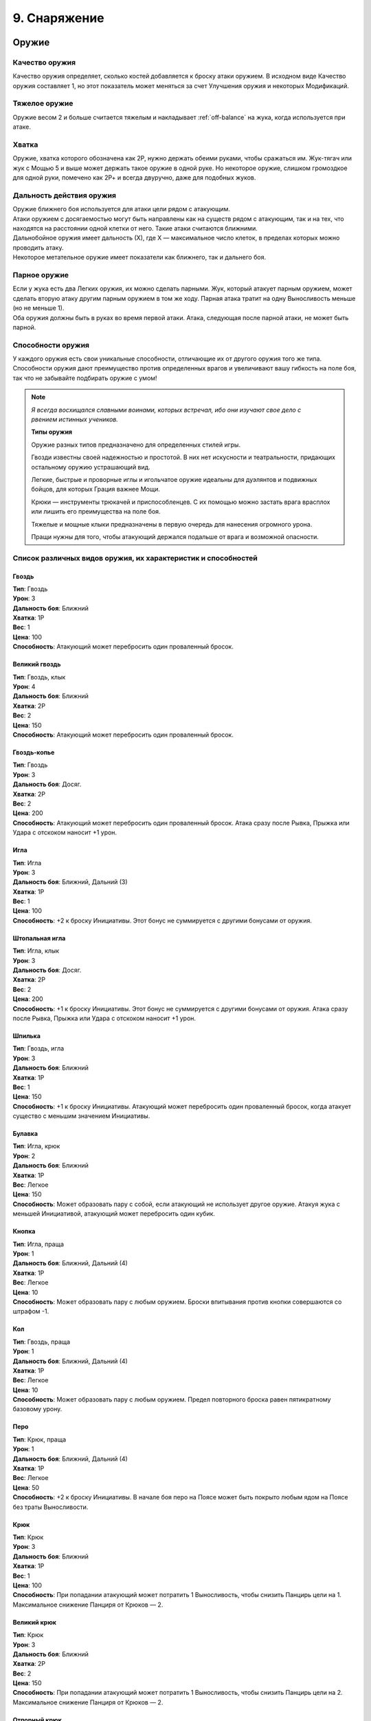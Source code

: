 .. _ch9-equipment:
9. Снаряжение
========================

Оружие
--------

Качество оружия
"""""""""""""""""
Качество оружия определяет, сколько костей добавляется к броску атаки оружием. В исходном виде Качество оружия составляет 1, но этот показатель может меняться за счет Улучшения оружия и некоторых Модификаций.

Тяжелое оружие
"""""""""""""""""
Оружие весом 2 и больше считается тяжелым и накладывает :ref:`off-balance` на жука, когда используется при атаке.

Хватка
"""""""""""""""""
Оружие, хватка которого обозначена как 2Р, нужно держать обеими руками, чтобы сражаться им. Жук-тягач или жук с Мощью 5 и выше может держать такое оружие в одной руке. Но некоторое оружие, слишком громоздкое для одной руки, помечено как 2Р+ и всегда двуручно, даже для подобных жуков.

Дальность действия оружия
""""""""""""""""""""""""""
| Оружие ближнего боя используется для атаки цели рядом с атакующим.
| Атаки оружием с досягаемостью могут быть направлены как на существ рядом с атакующим, так и на тех, что находятся на расстоянии одной клетки от него. Такие атаки считаются ближними.
| Дальнобойное оружия имеет дальность (Х), где Х — максимальное число клеток, в пределах которых можно проводить атаку.
| Некоторое метательное оружие имеет показатели как ближнего, так и дальнего боя.

Парное оружие
""""""""""""""""""""""""""
| Если у жука есть два Легких оружия, их можно сделать парными. Жук, который атакует парным оружием, может сделать вторую атаку другим парным оружием в том же ходу. Парная атака тратит на одну Выносливость меньше (но не меньше 1).
| Оба оружия должны быть в руках во время первой атаки. Атака, следующая после парной атаки, не может быть парной.

Способности оружия
""""""""""""""""""""""""""
У каждого оружия есть свои уникальные способности, отличающие их от другого оружия того же типа. Способности оружия дают преимущество против определенных врагов и увеличивают вашу гибкость на поле боя, так что не забывайте подбирать оружие с умом!

.. note::
   
   .. figure:: images/Limn.png
      :width: 150 px
      :alt: Лимн
      :align: right
   
   *Я всегда восхищался славными воинами, которых встречал, ибо они изучают свое дело с рвением истинных учеников.*
   
   **Типы оружия**
   
   Оружие разных типов предназначено для определенных стилей игры.
   
   Гвозди известны своей надежностью и простотой. В них нет искусности и театральности, придающих остальному оружию устрашающий вид.
   
   Легкие, быстрые и проворные иглы и игольчатое оружие идеальны для дуэлянтов и подвижных бойцов, для которых Грация важнее Мощи.
   
   Крюки — инструменты трюкачей и приспособленцев. С их помощью можно застать врага врасплох или лишить его преимущества на поле боя.
   
   Тяжелые и мощные клыки предназначены в первую очередь для нанесения огромного урона.
   
   Пращи нужны для того, чтобы атакующий держался подальше от врага и возможной опасности.

Список различных видов оружия, их характеристик и способностей
""""""""""""""""""""""""""""""""""""""""""""""""""""""""""""""""""""""""""""""

Гвоздь
^^^^^^^^^^^^^^^
| **Тип**: Гвоздь
| **Урон**: 3
| **Дальность боя**: Ближний
| **Хватка**: 1Р
| **Вес**: 1
| **Цена**: 100
| **Способность**: Атакующий может перебросить один проваленный бросок.

Великий гвоздь
^^^^^^^^^^^^^^^
| **Тип**: Гвоздь, клык
| **Урон**: 4
| **Дальность боя**: Ближний
| **Хватка**: 2Р
| **Вес**: 2
| **Цена**: 150
| **Способность**: Атакующий может перебросить один проваленный бросок.

Гвоздь-копье
^^^^^^^^^^^^^^^
| **Тип**: Гвоздь
| **Урон**: 3
| **Дальность боя**: Досяг.
| **Хватка**: 2Р
| **Вес**: 2
| **Цена**: 200
| **Способность**: Атакующий может перебросить один проваленный бросок. Атака сразу после Рывка, Прыжка или Удара с отскоком наносит +1 урон.

Игла
^^^^^^^^^^^^^^^
| **Тип**: Игла
| **Урон**: 3
| **Дальность боя**: Ближний, Дальний (3)
| **Хватка**: 1Р
| **Вес**: 1
| **Цена**: 100
| **Способность**: +2 к броску Инициативы. Этот бонус не суммируется с другими бонусами от оружия.

Штопальная игла
^^^^^^^^^^^^^^^
| **Тип**: Игла, клык
| **Урон**: 3
| **Дальность боя**: Досяг.
| **Хватка**: 2Р
| **Вес**: 2
| **Цена**: 200
| **Способность**: +1 к броску Инициативы. Этот бонус не суммируется с другими бонусами от оружия. Атака сразу после Рывка, Прыжка или Удара с отскоком наносит +1 урон.

Шпилька
^^^^^^^^^^^^^^^
| **Тип**: Гвоздь, игла
| **Урон**: 3
| **Дальность боя**: Ближний
| **Хватка**: 1Р
| **Вес**: 1
| **Цена**: 150
| **Способность**: +1 к броску Инициативы. Атакующий может перебросить один проваленный бросок, когда атакует существо с меньшим значением Инициативы.

Булавка
^^^^^^^^^^^^^^^
| **Тип**: Игла, крюк
| **Урон**: 2
| **Дальность боя**: Ближний
| **Хватка**: 1Р
| **Вес**: Легкое
| **Цена**: 150
| **Способность**: Может образовать пару с собой, если атакующий не использует другое оружие. Атакуя жука с меньшей Инициативой, атакующий может перебросить один кубик.

Кнопка
^^^^^^^^^^^^^^^
| **Тип**: Игла, праща
| **Урон**: 1
| **Дальность боя**: Ближний, Дальний (4)
| **Хватка**: 1Р
| **Вес**: Легкое
| **Цена**: 10
| **Способность**: Может образовать пару с любым оружием. Броски впитывания против кнопки совершаются со штрафом -1.

Кол
^^^^^^^^^^^^^^^
| **Тип**: Гвоздь, праща
| **Урон**: 1
| **Дальность боя**: Ближний, Дальний (4)
| **Хватка**: 1Р
| **Вес**: Легкое
| **Цена**: 10
| **Способность**: Может образовать пару с любым оружием. Предел повторного броска равен пятикратному базовому урону.

Перо
^^^^^^^^^^^^^^^
| **Тип**: Крюк, праща
| **Урон**: 1
| **Дальность боя**: Ближний, Дальний (4)
| **Хватка**: 1Р
| **Вес**: Легкое
| **Цена**: 50
| **Способность**: +2 к броску Инициативы. В начале боя перо на Поясе может быть покрыто любым ядом на Поясе без траты Выносливости.

Крюк
^^^^^^^^^^^^^^^
| **Тип**: Крюк
| **Урон**: 3
| **Дальность боя**: Ближний
| **Хватка**: 1Р
| **Вес**: 1
| **Цена**: 100
| **Способность**: При попадании атакующий может потратить 1 Выносливость, чтобы снизить Панцирь цели на 1. Максимальное снижение Панциря от Крюков — 2. 

Великий крюк
^^^^^^^^^^^^^^^
| **Тип**: Крюк
| **Урон**: 3
| **Дальность боя**: Ближний
| **Хватка**: 2Р
| **Вес**: 2
| **Цена**: 150
| **Способность**: При попадании атакующий может потратить 1 Выносливость, чтобы снизить Панцирь цели на 2. Максимальное снижение Панциря от Крюков — 2. 

Отпорный крюк
^^^^^^^^^^^^^^^
| **Тип**: Крюк
| **Урон**: 3
| **Дальность боя**: Досяг.
| **Хватка**: 2Р+
| **Вес**: 1
| **Цена**: 150
| **Способность**: При попадании атакующий может потратить 1 Выносливость, чтобы снизить Панцирь цели на 1. Максимальное снижение Панциря от Крюков — 2. 

Вилка
^^^^^^^^^^^^^^^
| **Тип**: Игла, крюк
| **Урон**: 2
| **Дальность боя**: Досяг.
| **Хватка**: 1Р
| **Вес**: 1
| **Цена**: 150
| **Способность**: Держа вилку хотя бы двумя руками, атакующий получает бонус +2 базового урона вилкой. Подготовленные атаки не тратят Выносливость и накладывают штраф -1 Маневренность на удар.

Хлыст
^^^^^^^^^^^^^^^
| **Тип**: Игла, крюк
| **Урон**: 2
| **Дальность боя**: Досяг.
| **Хватка**: 1Р
| **Вес**: Легкое
| **Цена**: 50
| **Способность**: Попытка уклонения от удара, когда атакующий рядом, совершается со штрафом -1. Попытка парирования удара, когда атакующий не рядом, совершается со штрафом -1.

Бумеранг
^^^^^^^^^^^^^^^
| **Тип**: Крюк, праща
| **Урон**: 2
| **Дальность боя**: Ближний, Дальний (4)
| **Хватка**: 1Р
| **Вес**: Легкое
| **Цена**: 50
| **Способность**: При совершении метательной атаки бросьте к6. Если выпавшее значение меньше или равно Грации атакующего, оружие возвращается к нему. Бумеранг летит по дуге, игнорируя укрытие и щиты.

Винт
^^^^^^^^^^^^^^^
| **Тип**: Гвоздь, крюк
| **Урон**: 3
| **Дальность боя**: Ближний
| **Хватка**: 1Р
| **Вес**: 1
| **Цена**: 250
| **Способность**: При нанесении урона атакующий может потратить 1 Выносливость, чтобы провернуть оружие в ране, что создаст два пункта кровотечения отложенного урона.

Клык
^^^^^^^^^^^^^^^
| **Тип**: Клык
| **Урон**: 4
| **Дальность боя**: Ближний
| **Хватка**: 2Р
| **Вес**: 2
| **Цена**: 100
| **Способность**: Ошеломляет и дезориентирует противников, из-за чего во время следующего броска атаки или защиты они бросают на 1 кость меньше.

Длинный клык
^^^^^^^^^^^^^^^
| **Тип**: Клык
| **Урон**: 4
| **Дальность боя**: Досяг.
| **Хватка**: 2Р+
| **Вес**: 2
| **Цена**: 150
| **Способность**: Ошеломляет и дезориентирует противников, из-за чего во время следующего броска атаки или защиты они бросают на 1 кость меньше.

Ультраклык
^^^^^^^^^^^^^^^
| **Тип**: Клык
| **Урон**: 4
| **Дальность боя**: Ближний
| **Хватка**: 2Р+
| **Вес**: 3
| **Цена**: 200
| **Способность**: Вызывает 1 дополнительный :ref:`off-balance` у атакующего при использовании. Также вызывает 1 Дисбаланс у цели, если она не смогла увернуться. Цель и существа рядом теряют 2 Скорости в следующем ходу. 

Болт
^^^^^^^^^^^^^^^
| **Тип**: Клык
| **Урон**: 3
| **Дальность боя**: Ближний
| **Хватка**: 1Р
| **Вес**: 1
| **Цена**: 100
| **Способность**: Игнорирует Понижение Урона, равное 2, и Впитывание от брони.

Метательный болт
^^^^^^^^^^^^^^^
| **Тип**: Клык, праща
| **Урон**: 2
| **Дальность боя**: Ближний, Дальний (3)
| **Хватка**: 1Р
| **Вес**: Легкое
| **Цена**: 20
| **Способность**: Игнорирует Понижение Урона, равное 1, и Впитывание от брони.

Колокольчик
^^^^^^^^^^^^^^^
| **Тип**: Клык, крюк
| **Урон**: 3
| **Дальность боя**: Ближний
| **Хватка**: 1Р
| **Вес**: 1
| **Цена**: 150
| **Способность**: Атака может считаться как ближней, так и дальнобойной.

Великий колокол
^^^^^^^^^^^^^^^^^
| **Тип**: Клык, крюк
| **Урон**: 4
| **Дальность боя**: Ближний
| **Хватка**: 2Р
| **Вес**: 2
| **Цена**: 200
| **Способность**: Атака может считаться как ближней, так и дальнобойной.

Праща
^^^^^^^^^^^^^^^
| **Тип**: Праща
| **Урон**: 2
| **Дальность боя**: Дальний (5)
| **Хватка**: 1Р
| **Вес**: Легкое
| **Цена**: 20
| **Способность**: Попытка атаковать, когда рядом находится противник, провоцирует атаку от него. Это оружие может быть привязано к верхушке шеста.

Рогатка
^^^^^^^^^^^^^^^
| **Тип**: Праща
| **Урон**: 2
| **Дальность боя**: Дальний (7)
| **Хватка**: 2Р+
| **Вес**: 1
| **Цена**: 100
| **Способность**: Попытка атаковать, когда рядом находится противник, провоцирует атаку от него.

Пращепульта
^^^^^^^^^^^^^^^
| **Тип**: Клык, праща
| **Урон**: 4
| **Дальность боя**: Дальний (5)
| **Хватка**: 2Р+
| **Вес**: 2
| **Цена**: 300
| **Способность**: Попытка атаковать, когда рядом находится противник, провоцирует атаку от него. Это оружие может атаковать из укрытия, стреляя по дуге.

Полуножницы
^^^^^^^^^^^^^^^
| **Тип**: Гвоздь, крюк
| **Урон**: 2
| **Дальность боя**: Ближний
| **Хватка**: 1Р
| **Вес**: 1
| **Цена**: 70
| **Способность**: Полуножницы это половинка ножниц. Атакующий может соединить или разъединить две половины ножниц бесплатно один раз за ход, последующие изменения стоят 1 Выносливость. Образуют пару с другими полуножницами или с их соединенной версией.

Ножницы
^^^^^^^^^^^^^^^
| **Тип**: Игла, клык
| **Урон**: 4
| **Дальность боя**: Ближний
| **Хватка**: 2Р
| **Вес**: 2
| **Цена**: -
| **Способность**: Соединенная форма полуножниц. Качество равно сумме Качества его частей. Ножницы нельзя модифицировать, вместо этого они получают модификации их частей. Модификации, одинаковые для обоих полуножниц, не суммируются. 

Посох
^^^^^^^^^^^^^^^
| **Тип**: Игла, клык
| **Урон**: 1
| **Дальность боя**: Ближний
| **Хватка**: 2Р
| **Вес**: 1
| **Цена**: 20
| **Способность**: Может создать пару с самим собой, если держать его обеими руками. Создает 1 :ref:`off-balance` за удар для одной цели один раз за ход.

Парящий прутик
^^^^^^^^^^^^^^^
| **Тип**: Игла, клык
| **Урон**: 2
| **Дальность боя**: Дальний
| **Хватка**: 2Р
| **Вес**: 1
| **Цена**: 50
| **Способность**: Может создать пару с самим собой, если держать его обеими руками. Дает атакующему +2 к вертикальному Прыжку и +1 к дистанции Удара с отскоком.

Перчатка с когтями
^^^^^^^^^^^^^^^
| **Тип**: Природное
| **Урон**: 1
| **Дальность боя**: Ближний
| **Хватка**: 0Р
| **Вес**: Легкое
| **Цена**: 20
| **Способность**: Качество перчаток с когтями может использоваться вместо Качества безоружной атаки во время захвата. Рукой в перчатке можно держать объекты.

Жуколовка
^^^^^^^^^^^^^^^
| **Тип**: Крюк
| **Урон**: 0
| **Дальность боя**: Досяг.
| **Хватка**: 2Р+
| **Вес**: 1
| **Цена**: 100
| **Способность**: Сетка на длинной палке, которой можно хватать жуков. Атака жуколовкой считается захватом. При использовании в пределах досягаемости Мощь атакующего снижается на 2.

.. _net:
Сеть
^^^^^^^^^^^^^^^
| **Тип**: Праща
| **Урон**: 0
| **Дальность боя**: Дальний (3)
| **Хватка**: 1Р
| **Вес**: Легкое
| **Цена**: 20
| **Способность**: Атака сетью считается захватом. Чтобы выбраться из сети, нужно выбросить количество успехов, равное ее Качеству.

.. Шаблон Оружия (это комментарий, на readthedocs он не будет виден)
   НАЗВАНИЕ
   ^^^^^^^^^^^^^^^
   | **Тип**: 
   | **Урон**: 
   | **Дальность боя**: 
   | **Хватка**: Р
   | **Вес**: 
   | **Цена**: 
   | **Способность**: 

Импровизированное оружие
""""""""""""""""""""""""""
Урон, вес и способности импровизированного оружия основываются на характеристиках похожего оружия.

Любое импровизированное оружие, вне зависимости от прототипа, имеет дальность атаки 3. Такое оружие нельзя модифицировать, его Качество составляет 0, а броски атаки совершаются со штрафом -1.

Инструменты как оружие
""""""""""""""""""""""""""
Инструменты — это вещи куда более удобные и знакомые жуку, нежели камень или палка, подобранные с земли для сиюминутной защиты.

В отличие от импровизированного оружия, у инструментов нет дальности метания, но в остальном они основываются на характеристиках схожего оружия. У них есть Качество, но их нельзя модифицировать, а также они накладывают штраф -1 на броски атаки.

Если жук владеет инструментом, он может добавить свой Ранг или Умение при повторном броске атаки.

Не все инструменты хороши в роли оружия. Например, книга, которую жук хранит как инструмент для Знания (История), не слишком поможет в драке.

Безоружная атака
""""""""""""""""""""""""""
Когда дело доходит до драки, бывает, что полагаться приходится только на лапки.

Безоружная атака всегда считается атакой природным оружием, имеет Качество 1 и легкий вес. Она наносит 1 урон. Качество безоружной атаки учитывается при попытке захвата.

Любой жук может совершить безоружную атаку. Даже тот, у кого нет лапок, может провернуть удар головой!

Модификация оружия
""""""""""""""""""""""""""
Модификации оружия позволяют повышать характеристики оружия альтернативными Улучшению способами. Так, можно сделать оружие тяжелее или легче, добавить ему дополнительный тип для совместимости с Оружейным искусством или даже превратить его в другое оружие посреди битвы.

Помните, что у оружия, за некоторыми исключениями, может быть только одна Модификация. Однако они, как и оружие, очень разнообразны, так что выбирайте с умом!

Если вес немодифицированного оружия — легкий, вы также получаете 50% скидку на применение любого модификации (кроме Изношенного).

Список различных модификаций оружия
^^^^^^^^^^^^^^^^^^^^^^^^^^^^^^^^^^

.. Шаблон Модификации (это комментарий, на readthedocs он не будет виден)
   НАЗВАНИЕ
   #############
   | **Цена**: 
   | **Эффект**: 

Изношенное
#############
| **Цена**: Половина стоимости оружия
| **Эффект**: Штраф -1 к Качеству. Может быть улучшено до стандартного Качества за половину стоимости оружия, тогда эта модификация снимается.

.. _mod_w_threaded:
Нитяное
#############
| **Цена**: 25
| **Эффект**: Эта модификация позволяет прикреплять к оружию нить или леску. Атакующий может притянуть оружие к себе за 1 Скорость. Нить и леска покупаются отдельно. Может комбинироваться с другими модификациями.

Удлиненное
#############
| **Цена**: 50 + 1/2 нач. цены
| **Эффект**: Оружие получает свойство "досягаемость", +1Р, вес +1. Не может применяться на оружие с досягаемостью.

Тяжелое
#############
| **Цена**: 50 + 1/2 нач. цены
| **Эффект**: Штраф -1 к броску атаки, бонус +1 к урону. Вес увеличивается на 1.

Облегченное
#############
| **Цена**: 50 + 1/2 нач. цены
| **Эффект**: Штраф -1 к урону, бонус +1 к броску атаки. Вес уменьшается на 1.

Изящное
#############
| **Цена**: 100 + 1/2 нач. цены
| **Эффект**: Оружие может выбросить на один успех больше при броске урона.

Обманка
#############
| **Цена**: 50 + 1/2 нач. цены
| **Эффект**: Выберите другое оружие. Ваше оружие может превращаться в него: один раз бесплатно и далее по цене Скорости, равной его весу, в течение раунда. Вес оружия всегда такой же, как у более тяжелой формы, а начальной ценой при расчете стоимости считается цена более дорогого оружия. 

Универсальное
#############
| **Цена**: 50 + 1/2 нач. цены
| **Эффект**: Добавьте один тип оружия этому оружию для совместимости Боевых искусств (кроме Природного).

Пипетка
#############
| **Цена**: 50 + 1/2 нач. цены
| **Эффект**: Оружие можно снарядить одной склянкой, которую можно использовать при попадании по цели (склянка при этом расходуется). Атакующий так же может использовать эту склянку на себе, как если бы она была на Поясе.

Чародейское
#############
| **Цена**: 100 + 1/2 нач. цены
| **Эффект**: Оружием можно наложить заклинание на первую цель атаки. Душа, потраченная на заклинание, добавляется к броску атаки. Для расчета дальности используются показатели оружия.

Лезвие
#############
| **Цена**: 50 + 1/2 нач. цены
| **Эффект**: Оружие с этой модификацией накладывает штраф -1 к Впитыванию при попытке впитать урон от него.

Сбалансированное
###################
| **Цена**: 50 + 1/2 нач. цены
| **Эффект**: Если дальность оружия с этой модификацией составляет 3 и выше, она повышается на 1. Оружие получает тип Праща, если не имело его до этого.

Выкованное в Грезах
#####################
| **Цена**: 100 + 1/2 нач. цены
| **Эффект**: Оружие может причинять обычный урон полуматериальным целям и духам. Праща, рогатка и пращепульта получают 3 Снаряда Грез. Их можно собрать после битвы или воссоздать по цене 1 Эссенция за каждый.

Убийца зверей
###############
| **Цена**: 100 + 1/2 нач. цены
| **Эффект**: Оружие получает +2 к урону Зверям. Вес оружия увеличивается на 1.

Жестокое
#############
| **Цена**: 50 + 1/2 нач. цены
| **Эффект**: Оружие снабжено зубцами или колючками и ловит жертву, если она сопротивляется. Если цель использует дополнительную Выносливость чтобы защититься, атака получает бонус +1 к урону. Противник, захваченный этим оружием, получает 2 впитываемого урона каждый раз, когда пытается выйти из него.

Мясницкое
#############
| **Цена**: 50 + 1/2 нач. цены
| **Эффект**: Оружие становится предназначенным для разделки незащищенной плоти. Оно получает бонус +1 к базовому урону, но не очень эффективно против брони. Броски Впитывания против этого оружия с результатом 4+ считаются успехом.

Улучшение оружия
^^^^^^^^^^^^^^^^^^^^^^^^^^^^^^^^^^
Улучшение оружия повышает его Качество. Для улучшения есть определенные требования: обычно это предыдущая его степень. Так, после улучшения предыдущая степень заменяется последующей. 

Улучшение это не то же самое, что и модификация, поэтому они могут применяться на одном и том же оружии.

Улучшить оружие не так-то просто. Для этого нужен мастер-оружейник, которому придется отсыпать немало Гео и Бледной руды — редкого и ценного минерала.

Степени улучшения оружия
##########################

+---------------+----------+---------------+--------------------------------+
|   Улучшение   | Качество |  Требования   |             Цена               |
+===============+==========+===============+================================+
|   Заточенное  |    +1    | Не Изношенное | 100 + нач.цена, 1 Бледная руда |
+---------------+----------+---------------+--------------------------------+
| Изборожденное |    +2    |  Заточенное   | 200 + нач.цена, 2 Бледных руды |
+---------------+----------+---------------+--------------------------------+
|     Витое     |    +3    | Изборожденное | 400 + нач.цена, 3 Бледных руды |
+---------------+----------+---------------+--------------------------------+
|     Чистое    |    +4    |     Витое     | 800 + нач.цена, 4 Бледных руды |
+---------------+----------+---------------+--------------------------------+

.. note::
   
   .. figure:: images/Limn.png
      :width: 150 px
      :alt: Лимн
      :align: right
   
   *Жуки используют в торговле разные вещи. Осколки ракушек, смола, бусинки — словом, все, что может поместиться в подходящий мешочек.*
   
   **Валюта в Королевствах Жуков**
   
   Из соображений узнаваемости все цены в книге указаны в Гео, но это не значит, что в этом мире нет других валют! Не стесняйтесь заменять их чем-то более подходящим для королевств, в которых происходит действие вашей игры.

Щиты
--------

Модификация щитов
"""""""""""""""""""""
Щиты можно модифицировать точно так же, как и оружие. У них есть свои Модификации, но применить можно только одну.

Удары щитом
"""""""""""""""""""""
Щит может быть использован для атаки существа. В этом случае удар щитом это парная атака с Качеством 0 и базовым уроном 2. Если у щита нет модификации Сбалансированный, броски успеха на урон не совершаются.

Хватка щитов
"""""""""""""""""""""
Любой щит всегда держится в одной руке.

Улучшение щитов
"""""""""""""""""""""
Щиты могут быть улучшены так же, как и оружие. Однако, в отличие от последнего, степеней улучшения у щитов меньше.

Степени улучшения щитов
"""""""""""""""""""""""""
+---------------+----------+---------------+-------------------------------+
|   Улучшение   | Качество |  Требования   |             Цена              |
+===============+==========+===============+===============================+
|   Закаленный  |    +1    | Не Изношенный |  2x нач.цена, 1 Бледная руда  |
+---------------+----------+---------------+-------------------------------+
|  Адамантовый  |    +2    |  Закаленный   |  4x нач.цена, 2 Бледных руды  |
+---------------+----------+---------------+-------------------------------+

Щиты
"""""""""""""""""""""""""

Щит-кнопка
^^^^^^^^^
| **Качество**: 1
| **Вес**: Легкий
| **Цена**: 50
| **Свойство**: Если у владельца этого щита Грация равна или выше Мощи, он может добавлять дополнительный кубик при парировании щитом.

Щит-монетка
^^^^^^^^^
| **Качество**: 3
| **Вес**: 1
| **Цена**: 100
| **Свойство**: --

Щит-крыло
^^^^^^^^^
| **Качество**: 2
| **Вес**: 1
| **Цена**: 150
| **Свойство**: Владелец этого щита считается в укрытии на 1/4 от дальнобойных атак и не получает штрафов на попытки парировать их.

Панцирный щит
^^^^^^^^^
| **Качество**: 0
| **Вес**: 2
| **Цена**: 200
| **Свойство**: Владелец этого щита может выбрать сторону клетки(-ок), на которой он стоит, в конце своего хода. Щит считается стеной на выбранной стороне клетки, пока жук не отменит этот эффект. Сторону можно изменить вне хода за 1 Выносливость. Для Больших жуков вес щита составляет 3. Атаки против щита могут быть парированы им же. Прочность панцирных щитов высчитывается как 4 + Качество, их Поглощение равно 4, а Впитывание — 3. Урон от оружия приходится на Прочность вместо Качества.

Модификации щитов
"""""""""""""""""""""""""

Изношенный
^^^^^^^^^
| **Цена**: Половина цены
| **Эффект**: Штраф -1 к Качеству. Может быть улучшен до стандартного Качества за половину стоимости щита, тогда эта модификация снимается.

Облегченный
^^^^^^^^^
| **Цена**: 100 + 1/2 нач. цены
| **Эффект**: Штраф -1 к весу и +1 к Качеству.

Укрепленный
^^^^^^^^^
| **Цена**: 50 + 1/2 нач. цены
| **Эффект**: Бонус +1 к весу и +1 к Качеству. 

Шипованный
^^^^^^^^^
| **Цена**: 50 + 1/2 нач. цены
| **Эффект**: Когда атакующий парирует совершенную атаку, его противник рискует получить урон, как если бы его атакующий использовал шипы из черты :ref:`traits_spiky`.

Обманка
^^^^^^^^^
| **Цена**: 50 + нач.цена
| **Эффект**: Щит может сменить форму на оружие с той же модификацией, и обратно. Это стоит 1 Выносливость. Его вес равен весу более тяжелой формы. Качество оружия определяется как 1 + бонусы Качества от других модификаций.

Практичный
^^^^^^^^^
| **Цена**: 50 + 1/2 нач. цены
| **Эффект**: Этот щит также считается инструментом, который выбирается при применении модификации, Качество которого равно Качеству щита (минимум 1).

Сбалансированный
^^^^^^^^^
| **Цена**: 50 + 1/2 нач. цены
| **Эффект**: Этот щит очень хорошо подходит для ударов. Щиты с весом 2 и больше наносят 4 урона, щиты с весом 1 наносят 3 урона, легкие щиты — 2 урона. Качество этого щита, используемого как оружие, определяется как 1 + бонусы Качества от других модификаций.

Отражающий
^^^^^^^^^
| **Цена**: 100 + 1/2 нач. цены
| **Эффект**: У щита появляется возможность парирования заклинаний (и прочих атак заклинательного типа), а его владелец может использовать один повторный бросок при парировании заклинаний или проверке Проницательности при попытке сопротивления магическому эффекту.

Броня
---------

Надевание брони
"""""""""""""""""""""
Надевание или снятие брони во время боя стоит 1 Выносливость для легкой брони, 2 для средней и 3 для тяжелой. 

Понижение урона в броне
"""""""""""""""""""""""""
Некоторая броня имеет свойство понижения урона (ПУ). Понижение урона с помощью брони не уменьшает природный или магический урон, если только у брони нет соответствующей характеристики.

Жуки с :ref:`Мягким Телом <traits_soft-body>` могут использовать кубики Впитывания от брони, когда рискуют получить впитываемый урон.

Прочность
"""""""""""""""""""""""""
Когда на броске атаки выпадает хотя бы одна 6 и атака попадает, она наносит 1 урон Прочности брони противника. Броня с прочностью 0 считается пробитой и не защищает жука, пока тот ее не починит. 

Модификация брони
"""""""""""""""""""""""""
| Точно так же, как оружие и щиты, броню можно модифицировать. 
| Более того, к одной броне можно применять несколько разных модификаций.

Броня
"""""""""""""""""""""""""

Легкая броня
^^^^^^^^^^^^^^
| **Максимальная прочность**: 5
| **Понижение урона**: 0
| **Вес**: 1
| **Цена**: 100
| **Свойство**: +1 к Впитыванию, +1 повторный бросок на проверках Впитывания.

Средняя броня
^^^^^^^^^^^^^^
| **Максимальная прочность**: 7
| **Понижение урона**: 1
| **Вес**: 2
| **Цена**: 200
| **Свойство**: +1 к Впитыванию. Во время Рывка или Прыжка дистанция сокращается на 1.

Тяжелая броня
^^^^^^^^^^^^^^
| **Максимальная прочность**: 9
| **Понижение урона**: 2
| **Вес**: 3
| **Цена**: 400
| **Свойство**: +1 к Впитыванию. Во время Рывка или Прыжка дистанция сокращается на 1. Попытка увернуться или парировать атаку стоит 1 дополнительную Выносливость.

Модификации брони
"""""""""""""""""""""""""

Разбитая
^^^^^^^^^^^^^^
| **Цена**: скидка -50
| **Эффект**: Штраф к весу -1, штраф к максимальной Прочности -2.

С седлом
^^^^^^^^^^^^^^
| **Цена**: 25
| **Эффект**: Вес одного жука, которого несет владелец брони, считается на 2 меньше исходного веса.

Надежная
^^^^^^^^^^^^^^
| **Цена**: 50
| **Эффект**: Бонус к весу +1, бонус к максимальной прочности +2.

Стеганая
^^^^^^^^^^^^^^
| **Цена**: 70
| **Эффект**: Владелец брони получает +1 к Впитыванию. Модификация не совместима с Утяжеленной и Шипованной броней.

Утяжеленная
^^^^^^^^^^^^^^
| **Цена**: 100
| **Эффект**: +1 к весу. Владелец получает черту Удар, с Качеством 1 или 0, если броня разбита. Модификация не совместима со Стеганой и Шипованной броней.

Шипованная
^^^^^^^^^^^^^^
| **Цена**: 150
| **Эффект**: Владелец получает черту :ref:`traits_spiky` с Качеством 1 или 0, если броня разбита. Модификация не совместима с Утяжеленной и Стеганной броней.

Устойчивая к ...
^^^^^^^^^^^^^^
| **Цена**: 100 + нач.цена
| **Эффект**: Владелец получает черту Сопротивление к Урону для типа урона, к которому устойчива броня. Например, к рубящему урону или урону огнем. На бросках атаки таким уроном должны выпасть минимум две 6, чтобы уменьшить Прочность брони.

Блестящая
^^^^^^^^^^^^^^
| **Цена**: 300 + нач.цена
| **Эффект**: Броня дает бонус к броскам сопротивления эффектам заклинаний противника, равный СУ + 1. Атаки заклинаниями могут быть Впитаны броском СУ + 1 кубиков.

Магическая фокусировка
------------------------

Техника фокусировки
"""""""""""""""""""""""""
Магическая фокусировка хранит в себе заклинания и Искусства, как если бы ее Качество было Ячейками Техники. Так, можно заниматься Искусством, используя фокусировку, в котором оно хранится, даже если их типы не совпадают. Однако невозможно заниматься Искусством с другим оружием, которое не подготовлено в обычных Ячейках Техники. 

Эта способность исчезает, если жук не настроен на фокусировку, но остается, если один жук умирает и другой пытается настроиться на оставленную фокусировку. Настроенную фокусировку может использовать и другой жук, пока настройщик поддерживает связь с ней.

Фокусировку обычно нужно держать хотя бы в одной руке, чтобы использовать Технику, хранящуюся в ней.

Настройка фокусировки
"""""""""""""""""""""""""
Чтобы использовать способность фокусировки хранить заклинания и Искусства, жук должен настроиться на нее и выбрать заклинание или Искусство, которым он владеет. Настройку можно свободно провести во время Отдыха.

Жук может быть настроен только на одну магическую фокусировку, но в любой момент по желанию может прервать связь с ней.

Качество фокусировки
"""""""""""""""""""""""""
Сначала Качество фокусировки равно 1. К броскам атаки с помощью магической фокусировки добавляется количество костей, равное ее Качеству. 

Повышение Качества фокусировки стоит 150 Гео за каждую единицу Качества, которую будет иметь фокусировка после улучшения.

Качество фокусировки не может быть выше 3.

Магическая фокусировка
"""""""""""""""""""""""""

Талисман
^^^^^^^^^^^^^^
| **Тип**: -
| **Урон**: -
| **Дальность**: -
| **Хватка**: 0Р
| **Вес**: Легкий
| **Цена**: 50
| **Свойство**: Талисман носят на себе, поэтому для использования не обязательно держать его в руках. Талисман дает +1 повторный бросок на проверки сопротивления магии.

Палочка
^^^^^^^^^^^^^^
| **Тип**: Праща
| **Урон**: 1
| **Дальность**: Дальний (5)
| **Хватка**: 1Р
| **Вес**: Легкий
| **Цена**: 100
| **Свойство**: Для атаки палочкой можно использовать Проницательность, парировать ее можно как дальнобойные атаки. Первая единица наносимого урона считается магическим уроном. Для накладывания заклинаний можно использовать Грацию вместо Проницательности, если палочка настроена, что влияет на встречные броски, дальность заклинаний и их длительность.

Скипетр
^^^^^^^^^^^^^^
| **Тип**: Клык
| **Урон**: 1
| **Дальность**: Ближний
| **Хватка**: 1Р
| **Вес**: 1
| **Цена**: 100
| **Свойство**: Можно накладывать заклинания на касание в пределах досягаемости, добавляя Качество скипетра к броску атаки заклинанием. Пока скипетр настроен, у заклинаний есть +1 повторный бросок за каждую единицу Качества при встречных бросках на преодоление сопротивления.

Посох
^^^^^^^^^^^^^^
| **Тип**: Гвоздь
| **Урон**: 1
| **Дальность**: Ближний
| **Хватка**: 2Р
| **Вес**: 1
| **Цена**: 100
| **Свойство**: Жук может украсить верхушку посоха орнаментом, соответствующим определенному Мистическому Пути. Это стоит 100 Гео и одно действие в лагере (работа). Заклинания, относящиеся к тому же Пути, что и орнамент, можно накладывать со сложностью модификации 1 бесплатно. Это может превышать обычную вместимость посоха и максимальный уровень сложности, на который способен владелец.

Съедобности
----------------

.. note:: Примечание Тюленя: Ловушки находятся в этом разделе, потому что в оригинале он называется Consumables, т.е.Расходники, и Ловушки вполне туда вписываются.

Припасы и рецепты
"""""""""""""""""""""""""
Жук, вставший на Путь Припасов, может выучить разнообразные рецепты, которые определяются выбранным Путем. Продвижение в Умениях можно потратить на изучение одного рецепта любой редкости.

Использование Припасов
^^^^^^^^^^^^^^^^^^^^^^^^^^^^
Склянки все еще нужно бросать в качестве атаки. Ловушки все еще нужно расставлять за 1 Выносливость. Зелья все еще нужно использовать за 1 Выносливость.

Припасы — это всего лишь абстрактный ресурс, который делает работу с расходными материалами менее хлопотной для персонажа, который хочет играть с ними.

Поиск Припасов
^^^^^^^^^^^^^^^^^
Жук может искать припасы один раз за сцену, пройдя проверку соответствующего навыка. Он получает количество Припасов, равное половине выпавших успехов.

Еда
"""""""""""""""""""""""""

Вес еды
^^^^^^^^^^^^^^^^^
Вес еды, которую носит с собой жук, всегда округляется в меньшую сторону. Например, если жук несет сырые растения весом 0.5, они будут считаться лёгким предметом.

Прием пищи
^^^^^^^^^^^^^^^^^
Прием пищи прямо во время боя стоит 1 Выносливость.

Разделывание
^^^^^^^^^^^^^^^^^
Если вы готовите из существ, будь то жуки или грибные монстры, то вес получившейся сырой пищи будет равен весу существа. 

Еда
^^^^^^^^^^^^^^^^^

Сырые растения
#############
| **Сытость в порции**: 5
| **Вес порции**: 0.5
| **Цена порции**: 1
| **Примечание**: Каждые пять привалов делите Сытость еды на два и бросайте к6. При выпадении 1 жук получает 1 отложенный урон ядом.

Сырое мясо
#############
| **Сытость в порции**: 10
| **Вес порции**: 0.25
| **Цена порции**: 5
| **Примечание**: Каждые пять привалов делите Сытость еды на два и бросайте к6. При выпадении 1 жук получает 1 отложенный урон ядом.

Сырые грибы
#############
| **Сытость в порции**: 10
| **Вес порции**: 0.25
| **Цена порции**: 6
| **Примечание**: Каждые пять привалов делите Сытость еды на два и бросайте к6. При выпадении 1 жук получает 1 отложенный урон ядом.

Паек с растениями
#############
| **Сытость в порции**: 6
| **Вес порции**: 0.25
| **Цена порции**: 2
| **Примечание**: Пайки не портятся с течением времени.

Паек с мясом
#############
| **Сытость в порции**: 15
| **Вес порции**: 0.2
| **Цена порции**: 10
| **Примечание**: Пайки не портятся с течением времени.

Паек с грибами 
#############
| **Сытость в порции**: 10
| **Вес порции**: 0.2
| **Цена порции**: 10
| **Примечание**: Пайки не портятся с течением времени.

Особая еда
^^^^^^^^^^^^^^^^^

Нектар
#############
| **Сытость в порции**: 10
| **Вес порции**: 0.5
| **Цена порции**: 15
| **Примечание**: Нектар портится после одной сцены вне цветка. Поедание нектара не приносит пользы Хищникам.

Мед
#############
| **Сытость в порции**: 20
| **Вес порции**: 0.5
| **Цена порции**: 50
| **Примечание**: +1 Выносливость Славы, которая остается до следующего Отдыха.

Амброзия
#############
| **Сытость в порции**: Полная
| **Вес порции**: Легкий
| **Цена порции**: Бесценно!
| **Примечание**: Амброзия — пища богов, наслаждение от которой ни с чем не сравнимо. Жук, съевший ее, полностью восстанавливается как после Длительного Отдыха и восполняет свою Сытость.

Зелья и алкоголь
"""""""""""""""""""""""""

Использование зелий
^^^^^^^^^^^^^^^^^^^^
Использование зелий во время сражения стоит 1 Выносливость. Зелье также можно использовать на другом жуке, если он не против.

Вес зелий
^^^^^^^^^^^^^^^^^^^^
Все зелья считаются легкими.

Крепость
^^^^^^^^^^^^^^^^^^^^
Каждый раз, когда жук пьет зелье повторно, он должен совершить проверку Панциря со сложностью, равной крепости зелья, иначе получит эффект **передозировки**. С каждым последующим напитком крепость возрастает на 1.

Алкогольные напитки
^^^^^^^^^^^^^^^^^^^^
Алкогольные напитки считаются зельями из-за наличия у них крепости.

Зелья
^^^^^^^^^^^^^^^^^^^^

Экстракт семянки
##########
| **Редкость**: Обычное
| **Крепость**: 1
| **Цена**: 25
| **Эффект**: Выпивший получает 2 Сердца Славы до конца сцены, которые теряются первыми. Экстракт также накладывает штраф -1 на проверки Мощи и Грации, пока у выпившего есть Сердца.
| **Передозировка**: Выносливость выпившего опускается до 0 и он падает без сознания. Каждый ход восстанавливается 1 Выносливость. По достижении 3 он приходит в себя.

Священная вода
##########
| **Редкость**: Обычное
| **Крепость**: -
| **Цена**: 25
| **Эффект**: Выпивший игнорирует эффекты Передозировки до конца сцены.

Фильтрованный сок
##########
| **Редкость**: Обычное
| **Крепость**: 1
| **Цена**: 25
| **Эффект**: Выпивший получает бонус +2 к проверкам Проницательности и Концентрации до конца сцены.
| **Передозировка**: Выпивший теряет 1 Душу. Если у него нет Души, он теряет 1 Сердце.

Ветряная мята
##########
| **Редкость**: Необычное
| **Крепость**: 1
| **Цена**: 50
| **Эффект**: Выпивший получает штраф -2 на все проверки и бонус в 2 автоуспеха на проверки Проницательности против психических заклинаний до конца сцены.
| **Передозировка**: До конца сцены выпивший галлюцинирует и теряет все чувства, кроме осязания.

Октопамин
##########
| **Редкость**: Необычное
| **Крепость**: 1
| **Цена**: 50
| **Эффект**: Превращает выпившего в Берсерка, как в Искусстве Берсерка. По окончании ярости выпивший теряет 1 Душу.
| **Передозировка**: Жук теряет способность отличать друга от врага. В течение 3 раундов он атакует ближайшую к себе цель, даже если она уже мертва.

Паучий укус
##########
| **Редкость**: Необычное
| **Крепость**: 1
| **Цена**: 50
| **Эффект**: На выпившего действует 1 Парализующий Яд, который не ослабевает и не может быть выжжен до конца сцены, однако отложенный урон и уровень Дебаффа от других ядов уменьшаются до 1.
| **Передозировка**: Жук не может тратить Выносливость, чтобы выжечь отложенный урон до конца сцены.

Порошок из корней Айсвейн
##########
| **Редкость**: Необычное
| **Крепость**: 1
| **Цена**: 50
| **Эффект**: Выпивший получает 1 ПУ на 3 раунда.
| **Передозировка**: Жук теряет 1 Выносливость. Если ее не осталось, он получает 1 :ref:`off-balance`.

Гигажук
##########
| **Редкость**: Необычное
| **Крепость**: 2
| **Цена**: 50
| **Эффект**: Выпивший получает бонус +2 к Мощи на 3 раунда.
| **Передозировка**: Выпивший получает штраф -2 к Проницательности на 3 раунда.

Кровяная соль
##########
| **Редкость**: Необычное
| **Крепость**: 2
| **Цена**: 50
| **Эффект**: Выпивший получает 1 Выносливость Славы, исчезающая через 3 раунда.
| **Передозировка**: Жук теряет количество Сердец, равное его Выносливости Славы.

Светопыль
##########
| **Редкость**: Необычное
| **Крепость**: 1
| **Цена**: 50
| **Эффект**: Выпивший получает бонус +2 к Скорости на 3 раунда.
| **Передозировка**: Жук получает 1 невпитываемого урона каждый раз, когда заканчивает ход, не истратив всю Выносливость, в течение 3 раундов.

Тараканье молочко
##########
| **Редкость**: Редкое
| **Крепость**: 1
| **Цена**: 100
| **Эффект**: Выпивший получает отложенное лечение, равное 2. Это работает так же, как отложенный урон, только восстанавливает Сердца.
| **Передозировка**: Выпивший не может получать лечение в течение 1 раунда.

Мутаген
##########
| **Редкость**: Редкое
| **Крепость**: 2
| **Цена**: 100
| **Эффект**: Мутаген в бутылке, который дает черту стоимостью от -4 до +4 Голода. Черта определяется тем, где был создан или найден мутаген. Эффект мутагена считается эффектом состояния до 10 пунктов. Схваченному существу можно скормить мутаген насильно за 1 Выносливость, но оно может сопротивляться проверкой Мощи.
| **Передозировка**: Жук получает 2 невпитываемого урона из-за отвержения телом изменений в нем.

Объятья вдовы
##########
| **Редкость**: Редкое
| **Крепость**: 2
| **Цена**: 150
| **Эффект**: Выпивший становится :ref:`Ядовитым <traits_poisonous>` (:ref:`Токсичная Кровь <traits_toxic_blood>`) до следующего Отдыха.
| **Передозировка**: Жук отправляется к :ref:`Вратам Смерти <death_door>` и теряет 1 Выносливость за ход, пока не получит лечение.

Алкогольные напитки
^^^^^^^^^^^^^^^^^^^^

Брага
##########
| **Редкость**: Обычный
| **Крепость**: 1
| **Цена**: 10
| **Эффект**: Проницательность и Грация уменьшаются на 1. Выпивший получает ПУ на 1, что не суммируется с ПУ от других эффектов или нескольких напитков. Эффекты длятся до конца сцены. Восстанавливает 5 Сытости.
| **Передозировка**: Выпившего тошнит, его Сытость пропадает как после Отдыха. Счетчик крепости обнуляется.

Травяное вино
##########
| **Редкость**: Обычный
| **Крепость**: 1
| **Цена**: 10
| **Эффект**: Грация уменьшается на 1. Все проверки социального взаимодействия имеют бонус +1. Суммируется с другими эффектами и длится до конца сцены. Восстанавливает 5 Сытости.
| **Передозировка**: Выпившего тошнит, его Сытость пропадает как после Отдыха. Счетчик крепости обнуляется.

Жучье пиво
##########
| **Редкость**: Обычный
| **Крепость**: 1
| **Цена**: 10
| **Эффект**: Алкоголь, смешанный с кровью. Мощь увеличивается на 1, но Проницательность и Грация уменьшаются на 1 до конца сцены. Бонусы к Мощи не суммируется. Восстанавливает 10 Сытости.
| **Передозировка**: Выпившего тошнит, его Сытость пропадает как после Отдыха. Счетчик крепости обнуляется.

Грибной эль
##########
| **Редкость**: Обычный
| **Крепость**: 1
| **Цена**: 10
| **Эффект**: Грация уменьшается на 1, но Панцирь увеличивается на 1 до конца сцены. Положительные эффекты не суммируются. Восстанавливает 5 Сытости.
| **Передозировка**: Выпившего тошнит, его Сытость пропадает как после Отдыха. Счетчик крепости обнуляется.

Золотой виски
##########
| **Редкость**: Обычный
| **Крепость**: 1
| **Цена**: 10
| **Эффект**: Проницательность уменьшается на 1 до конца сцены. Восстанавливает 5 Сытости. Выпивший получает 2 Отваги Славы, которые исчезают во время Отдыха.
| **Передозировка**: Выпившего тошнит, его Сытость пропадает как после Отдыха. Счетчик крепости обнуляется.

Медовуха
##########
| **Редкость**: Необычный
| **Крепость**: 1
| **Цена**: 
| **Эффект**: Проницательность уменьшается на 1. Выпивший получает ПУ на 1, что не суммируется с ПУ от других эффектов, бонус +1 на все проверки социального взаимодействия и 1 кость Выносливости Славы. Все эффекты, кроме Славы, длятся до конца сцены. Слава длится до Отдыха. Восстанавливает 10 Сытости.
| **Передозировка**: Выпившего тошнит, его Сытость пропадает как после Отдыха. Счетчик крепости обнуляется.

Янтарный бренди
##########
| **Редкость**: Необычный
| **Крепость**: 1
| **Цена**: 
| **Эффект**: Грация уменьшается на 1. Выпивший получает ПУ на 1, что не суммируется с ПУ от других эффектов или нескольких напитков. Эффекты длятся до конца сцены. Восстанавливает 5 Сытости. Выпивший получает 2 Отваги Славы до Отдыха.
| **Передозировка**: Выпившего тошнит, его Сытость пропадает как после Отдыха. Счетчик крепости обнуляется.

Солнечный сидр
##########
| **Редкость**: Необычный
| **Крепость**: 1
| **Цена**: 
| **Эффект**: Грация уменьшается на 1, Панцирь увеличивается на 3. Каждый раз, когда выпивший получает урон, бонус к Панцирю уменьшается на 1. Бонусы не суммируются, но обновляются с новым напитком и длятся до конца сцены. Восстанавливает 5 Сытости. Выпивший получает 2 Отваги Славы до Отдыха.
| **Передозировка**: Выпившего тошнит, его Сытость пропадает как после Отдыха. Счетчик крепости обнуляется.

.. _flasks:
Склянки
"""""""""""""""""""""""""
Склянки — это маленькие удобные сосуды, в которых жуки хранят жидкости и порошки для дальнейшего использования. Содержимое склянок может быть самым разным: от воды и клея до драгоценной Живокрови и даже странных алхимических составов.

Не каждая склянка обязательно должна быть стеклянной! Склянки могут выглядеть как маленькие глиняные бомбочки или разрывные пакетики. 

Все склянки считаются легкими.

Метательные склянки
^^^^^^^^^^^^^^^^^^^^
Когда склянка брошена, она уничтожается. Склянки бросаются как оружие дальнего боя с Дальностью (4) и Качеством 0, если бросать их рукой. Склянки не наносят урона, независимо от бонусов, и для урона от их эффектов броски не делаются.

Склянки с затяжным эффектом, но без указанного срока действия, действуют 3 раунда, после чего теряют свою силу.

Восстанавливающиеся склянки
^^^^^^^^^^^^^^^^^^^^^^^^^^^^^
Некоторые склянки помечены как восстанавливающиеся.

Их можно использовать только один раз за сцену с помощью черт, которые позволяют применять эффекты склянок, но они могут быть использованы и как обычно.

Направленные эффекты
^^^^^^^^^^^^^^^^^^^^^^^^^^^^^
Направленные эффекты применяются, когда цель — один жук, в которого попала склянка.

Эффекты окружения
^^^^^^^^^^^^^^^^^^^^^^^^^^^^^
Эффекты окружения применяются, когда бросок склянки направлен на клетку. Такие эффекты считаются площадными атаками при попытке защититься от них.

Если эффект окружения помечен как эффект Окружение+, радиус зоны действия эффекта или размер Конуса увеличивается на один. Это свойство не применяется, если эффект от склянки уже применяется как площадная атака не Конусом или зона действия эффекта распространяется дальше, чем на одну клетку.

Эффекты приема внутрь
^^^^^^^^^^^^^^^^^^^^^^^^^^^^^
Эффекты приема внутрь срабатывают, когда жук тратит 1 Выносливость, чтобы наложить его на себя или на желающее или беспомощное насекомое в пределах одной клетки.

Склянки
^^^^^^^^^^^^^^^^^^^^^^^^^^^^^

С водой
##########
| **Редкость**: Обычная
| **Восстанавливается?**: Нет
| **Цена**: 10
| **Направленный**: Весь огонь на цели затухает. Цель промокает, что лишает ее возможности летать, если только у нее нет черты :ref:`traits_water_treading` или :ref:`traits_waterbreathing`. Цель также получает эффект состояния в 1 пункт, который дает сопротивление к огню.
| **Окружение**: Весь огонь в зоне действия затухает.

С кровью
##########
| **Редкость**: Обычная
| **Восстанавливается?**: Нет
| **Цена**: 10
| **Направленный**: Весь огонь на цели затухает. Цель покрывается кровью.
| **Окружение**: Весь огонь в зоне действия затухает.
| **Прием внутрь**: Если выпивший — :ref:`Кровосос <traits_bloodsucker>`, он восстанавливает 10 Сытости.

С токсином
##########
| **Редкость**: Обычная
| **Восстанавливается?**: Нет
| **Цена**: 25
| **Направленный**: Цель получает эффект состояния в 3 пункта, который понижает максимальную Выносливость на 1.

С жиром
##########
| **Редкость**: Обычная
| **Восстанавливается?**: Нет
| **Цена**: 25
| **Прочее**: Жир очень легко воспламеняется.
| **Направленный**: Штраф -2 на попытки схватить цель или быть схваченной ей. Бонус +1 к протискиванию в узкие проходы и отмена штрафов на защиту во время протискивания.
| **Окружение**: Жук, заходящий в в зону действия , проскальзывает на противоположную сторону и получает 1 :ref:`off-balance`.

Горючая
##########
| **Редкость**: Обычная
| **Восстанавливается?**: Нет
| **Цена**: 25
| **Направленный**: Мокрая цель становится сухой и получает 1 природный урон огнем и 1 отложенный урон неугасающим огнем.
| **Окружение**: Легковоспламеняющаяся местность поджигается, что вызывает эффект по цели на существ, которые заходят в эту зону или заканчивают свой ход в ней.

С дымом
##########
| **Редкость**: Обычная
| **Восстанавливается?**: Нет
| **Цена**: 25
| **Окружение+**: Площадь действия покрыта удушающим дымом. В дыму невозможно летать, говорить и видеть. Облако дыма рассеивается через 2 раунда.

Ржавильная
##########
| **Редкость**: Обычная
| **Восстанавливается?**: Нет
| **Цена**: 25
| **Направленный**: Если цель — броня, она получает 2 урона Прочности. Если цель — снаряжение, она получает 1 степень :ref:`Износа <deterioration>`. Если склянкой совершается площадная атака, она оказывает эффект только на один предмет снаряжения каждого жука.

Феромонная
##########
| **Редкость**: Обычная
| **Восстанавливается?**: Нет
| **Цена**: 25
| **Окружение+**: Обоняние в выбранной клетке затуманивается и проверки социальных взаимодействий против жуков в клетке совершаются с бонусом +1 в течение 2 раундов.
| **Прием внутрь**: Если выпивший в ярости, очарован, паникует, без сознания даже при наличии Сердец — словом, лишен чувств, его сознание очищается от этих эффектов.

С пыльцой
##########
| **Редкость**: Необычная
| **Восстанавливается?**: Да
| **Цена**: 50
| **Окружение+**: Все жуки в выбранном квадрате восстанавливают 1 Сердце.
| **Прием внутрь**: Цель восстанавливает 2 Сердца.

Кислотная
##########
| **Редкость**: Необычная
| **Восстанавливается?**: Нет
| **Цена**: 50
| **Направленный**: Цель получает эффект состояния в 2 пункта, который наносит 2 урона броне цели каждый ход. Если у цели нет брони или она сломана, она получает впитываемый урон, равный эффекту состояния.

Взрывная
##########
| **Редкость**: Необычная
| **Восстанавливается?**: Нет
| **Цена**: 50
| **Окружение+**: Жуки в пределах клеток получают 3 урона. Взрывные склянки игнорируют 2 ПУ, а также Впитывание от брони. Объекты в клетках могут быть уничтожены.

С чешуйками
##########
| **Редкость**: Необычная
| **Восстанавливается?**: Нет
| **Цена**: 50
| **Окружение+**: Жуки в пределах клеток получают дебафф в 3 пункта, снижающий броски атаки и защиты на 1, так как жуки вдыхают крошечные чешуйки мотылька. Склянки с чешуйками ограничивают видимость так же, как и склянки с дымом. Облако рассеивается через 2 раунда.

С клеем
##########
| **Редкость**: Необычная
| **Восстанавливается?**: Нет
| **Цена**: 50
| **Направленный**: Скорость цели снижается на 2, и она не может использовать особые формы передвижения. Склеивание можно выполнить как действие умения с проверкой Мощи сложностью 2, на что можно потратить Выносливость.
| **Окружение+**: Клетка становится пересеченной местностью, для прохождения которой требуется 2 Скорости.

Заряженная
##########
| **Редкость**: Необычная
| **Восстанавливается?**: Нет
| **Цена**: 50
| **Окружение+**: Заряженные светомухи роятся вокруг клетки, нанося 1 природный урон тем жукам, которые находятся на клетке, входят в нее или заканчивают свой ход в ней. Светомухи разлетаются через 2 раунда.

С ветропадом
##########
| **Редкость**: Необычная
| **Восстанавливается?**: Нет
| **Цена**: 50 
| **Окружение+**: Содержит споры гриба-ветропада. Жуки в зоне поражения получают дебафф в 3 пункта, который не позволяет тратить дополнительную Выносливость или заменители Выносливости на броски атаки или защиты.

Болотная
##########
| **Редкость**: Необычная
| **Восстанавливается?**: Нет
| **Цена**: 50
| **Направленный**: Цель получает отложенный урон, равный половине потерянных Сердец, округленной в большую сторону. Оболочки же получают 2 невпитываемого урона, который обходит Впитывание.

С Живокровью
##########
| **Редкость**: Редкая
| **Восстанавливается?**: Да
| **Цена**: 75
| **Окружение**: Этот эффект может воздействовать только на одну клетку за раз и не может быть использован в качестве эффекта Нагрузки. На клетке рождаются три семени жизни, которые с инициативой 0 пытаются безопасно покинуть это место в свой ход.
| **Прием внутрь**: Цель получает 2 Сердца Живокрови.

Укус вдовы
##########
| **Редкость**: Редкая
| **Восстанавливается?**: Нет
| **Цена**: 75
| **Направленный**:  Цель получает 2 пункта постоянного урона. Все их снаряжение получает 1 пункт :ref:`Износа <deterioration>`, а броня получает 2 пункта урона Прочности.

Ядовитая желчь
##########
| **Редкость**: Редкая
| **Восстанавливается?**: Нет
| **Цена**: 75
| **Окружение+**: Все жуки в клетке получают 3 впытываемого урона и 2 урона Души.

Мстительная душа
##########
| **Редкость**: Редкая
| **Восстанавливается?**: Нет
| **Цена**: 75
| **Окружение**: На клетке появляются четыре души. Каждая из них запускает себя в выбранного жука в пределах 4 клеток как атаку заклинанием, наносящую 1 магический урон и 1 урон Души. Бросок атаки заклинания имеет сложность, равную броску атаки для броска склянки.

Шторм в бутылке
##########
| **Редкость**: Редкая
| **Восстанавливается?**: Нет
| **Цена**: 75
| **Окружение**: В течение 3 раундов все клетки рядом с клеткой-целью, отбрасывают жуков, которые попадают в них, в 5 мест по часовой стрелке или против часовой стрелки к "кругу" клеток, выбранному при броске. Центральная плитка не затрагивается, даже если радиус увеличивается. Снаряды, пролетающие через затронутые клетки, получают штраф -3 к попаданию.

Философское яйцо
##########
| **Редкость**: Легендарная
| **Восстанавливается?**: Да
| **Цена**: 500
| **Эффект**: Философские яйца — это геоды, найденные в глубоких и древних местах, такие же хрупкие, как стеклянные склянки. Любопытно, что когда жук бросает или вскрывает философское яйцо, в нем оказывается жидкость, на которую он рассчитывал, объемом со склянку. Ученые до сих пор не смогли воспроизвести жидкость, которая теоретически стоила бы более 200 Гео за склянку. Суп или аналогичные продукты, найденные внутри, равноценны свежему меду Весом 1 (2 порции).

Яды
"""""""""""""""""""""""""
Яды — это смеси, приготовленные специально для нанесения на оружие.

Как и склянки, яды считаются легкими.

Использование ядов
^^^^^^^^^^^^^^^^^^^^
Нанесение яда на оружие тратит 1 Выносливость.

Не каждое оружие подходит для нанесения яда, поскольку большинство ядов попадает в кровь только вместе с колющими и режущими атаками.

Длительность ядов
^^^^^^^^^^^^^^^^^^^^
Яд держится на оружии, пока не будет совершено несколько попаданий, равных количеству его **Доз**.

После нанесения на цель эффект яда длится до конца сцены, после чего нанесенные яды теряют свою силу и пропадают, если не указано обратное.

Яды
^^^^^^^^^^^^^^^^^^^^

Смертельный яд
################
| **Редкость**: Обычный
| **Дозы**: 3
| **Цена**: 50
| **Описание и эффект**: Яд жука из его жала или клыков. Вскоре после извлечения яда из тела жертвы он перестает работать. Наносит 1 отложенный урон, который не суммируется с самим собой.

Мятная дымка
##############
| **Редкость**: Обычный
| **Дозы**: 3
| **Цена**: 50
| **Описание и эффект**: Психотропный яд из экстракта мяты. Этот яд накладывает штраф -2 на Восприятие у цели и -1 на броски атаки и защиты. Однако цель получает бонус +1 к сопротивлению заклинаниям, воздействующим на сознание.

Губка
##########
| **Редкость**: Обычный
| **Дозы**: 2
| **Цена**: 50
| **Описание и эффект**: Так обычно называют яд из грибных спор, растворимых в воде. Панцирь цели понижается на 1, поскольку яд разъедает его и придает ему губчатую текстуру. Кроме того, цель всплывает на поверхность, как если бы у нее была черта :ref:`traits_water_treading`. Споры распространяются по воздуху, поэтому их можно наносить даже на дробящее оружие.

Камнестан
##########
| **Редкость**: Обычный
| **Дозы**: 2
| **Цена**: 50
| **Описание и эффект**: Яд-паралитик, который производят некоторые виды пауков. Каждая атака наносит 3 урона паралитическим ядом (максимум 15).

Янтарник
##########
| **Редкость**: Необычный
| **Дозы**: 1
| **Цена**: 75
| **Описание и эффект**: Таинственная жидкость янтарного цвета, которая делает панцирь жука твердым и жестким, ограничивая движения. Цель получает эффект состояния в 5 пунктов, который снижает Скорость на 2 и Грацию на 1, но увеличивает Панцирь на 1 в конце каждого хода. Это изменение Характеристик восстанавливается на 2 единицы каждый раз после Отдыха.

Мутносок
##########
| **Редкость**: Необычный
| **Дозы**: 2
| **Цена**: 75
| **Описание и эффект**: Черный сок мутного корня известен своим тошнотворным сладковатым вкусом. Его действие не позволяет цели расширять Душу в течение 1 раунда после попадания, так как свойства сока подавляют естественные каналы Души в теле. Сок липкий и держится даже на дробящем оружии.

Вертиго
##########
| **Редкость**: Необычный
| **Дозы**: 1
| **Цена**: 75
| **Описание и эффект**: Изготовленный из феромонов с оцепеняющим эффектом, этот яд вызывает головокружение и потерю чувствительности в конечностях, что приводит к неуклюжести. В течение 2 ходов после попадания цель получает штраф на броски, не связанные с Впитыванием, равный количеству действий атаки и защиты, которые совершались с начала ее последнего хода.

Зимний цвет
############
| **Редкость**: Необычный
| **Дозы**: 2
| **Цена**: 75
| **Описание и эффект**: Маслянистый, фиолетово-красный нектар из ядовитого цветка. Цель, пораженная им, получает эффект состояния в 5 пунктов, наносящий 1 природный урон в начале каждого хода, продолжительность которого может суммироваться. Не может снизить Сердца цели ниже 2.

Плакун
##########
| **Редкость**: Необычный
| **Дозы**: 2
| **Цена**: 75
| **Описание и эффект**: Порошок из измельченных листьев с антикоагулянтными свойствами. Цель не может исцеляться естественным образом в течение следующих 2 Отдыхов, а отложенный урон от кровопотери цели не исчезает естественным образом в течение 3 раундов.

Яд орхидеи
############
| **Редкость**: Необычный
| **Дозы**: 1
| **Цена**: 75
| **Описание и эффект**: Жук, пораженный этим ядом, полностью немеет. Он получает статусный эффект в 5 пунктов, который нельзя выжечь Выносливостью, и набирает 1 ПУ, который не суммируется. Он невосприимчив к эффектам, основанным на болезненных раздражителях, например, :ref:`traits_irritant_bristles`. Кроме того, цель не чувствует боли, включая атаку, которая нанесла яд, а Чувство Земли отключено. Жуку требуется 1 раунд, чтобы заметить воздействие этого яда.

Метка смерти
###############
| **Редкость**: Редкий
| **Дозы**: 2
| **Цена**: 100
| **Описание и эффект**: Коварный яд, который долгое время остается в организме жертвы. Также может попасть в организм вместе с пищей. Исцеление помеченного смертью жука во время Отдыха уменьшается на 1, и в начале каждой сцены он получает 1 единицу невпитываемого урона. Чтобы вылечиться от яда, требуется проверка Медицины с 3 успехами или 3 Отдыха. Если жук находится у :ref:`Врат Смерти <death_door>`, то в начале каждого своего хода он получает 1 единицу невпитываемого урона.

Крах
##########
| **Редкость**: Редкий
| **Дозы**: 2
| **Цена**: 100
| **Описание и эффект**: Будучи жуткой смесью нескольких ядов и токсинов, эта жидкость накладывает на цель 1 отложенный урон, который суммируется с другими ядами, но не с самим собой. За каждый раунд, когда отложенный урон не излечивается полностью, он увеличивается на 1 вместо того, чтобы уменьшаться на 1.

Ловушки
"""""""""""""""""""""""""

Установка ловушек
^^^^^^^^^^^^^^^^^^^^^
Установка ловушки тратит 1 Выносливость. Сделать это можно в любом свободном месте рядом с собой.

Клетка активации
^^^^^^^^^^^^^^^^^^^^^
Пространство, которое занимает ловушка, называется клеткой активации, причем у некоторых ловушек их может быть несколько. Когда кто-то попадает в клетку активации ловушки, она срабатывает (если только она не активируется иным способом).

Ловушка для одной цели воздействует на жука, который активирует ее.

Атакующие ловушки
^^^^^^^^^^^^^^^^^^^^^
Для расчета атаки ловушек используются фиксированные значения успеха вместо бросков кубиков.

Многоразовые ловушки
^^^^^^^^^^^^^^^^^^^^^
Ловушку можно установить заново за 1 Выносливость, если она многоразовая. Чтобы поднять и убрать многоразовую ловушку, которую уже активировали или обезвредили, необходима Концентрация.

Спрятанные ловушки
^^^^^^^^^^^^^^^^^^^^^^^^^^^
Спрятанные ловушки очень сложно заметить случайно. Чтобы обнаружить их, обычно нужно делать проверку соответствующих навыков.

Обезвреживание ловушек
^^^^^^^^^^^^^^^^^^^^^^^^^^^
Для обезвреживания ловушки требуется 1 Выносливость и проверка соответствующего навыка. Проваленная попытка обезвредить ловушку активирует ее.

Ловушки
^^^^^^^^^^^^^^^^^^^^^^^^^^^

Челюсть Пожирателя Глупцов
##########
| **Редкость**: Обычная
| **Многоразовая?**: Да
| **Вес**: 1
| **Цена**: 50
| **Эффект**: Ловушка с челюстями, которая при срабатывании защелкивается и "кусает" несчастную жертву. При срабатывании ловушка наносит 4 впитываемого урона. Это атака по одной цели с 2 успехами.

Снаряд Мшистика
##########
| **Редкость**: Обычная
| **Многоразовая?**: Да
| **Вес**: 1
| **Цена**: 50
| **Эффект**: С виду это неприметный клубок мха. Когда существо подходит к нему, он распускается в сеть и опутывает существо. Это попытка захвата одной цели с 2 успехами. Чтобы вырваться из захвата, требуется 2 успеха.

Всплывающая мина
##########
| **Редкость**: Обычная
| **Многоразовая?**: Нет
| **Вес**: Легкий
| **Цена**: 25
| **Эффект**: Чтобы зарядить мину, нужна склянка. Когда мина активируется, находящаяся в ней склянка распыляется. Если склянка имеет эффект Окружение+, ее радиус увеличивается на единицу. В противном случае, склянка воздействует на всех жуков или на клетку с миной, соседние клетки и на всех жуков, что там находятся, как площадная атака с 2 успехами. Жук, устанавливающий мину с помощью Припасов, может наложить на нее эффект любой обычной склянки без дополнительных затрат, или любой склянки с известным ему рецептом за 1 дополнительный Припас.

Шипы
##########
| **Редкость**: Обычная
| **Многоразовая?**: Да
| **Вес**: 1
| **Цена**: 50
| **Эффект**: После установки эта ловушка превращает текущую клетку в пересеченную местность, при прохождении через которую наносится 2 урона. Ловушка может быть отравлена, ее нельзя активировать, и у нее нет клеток активации.

Паучьи силки
##########
| **Редкость**: Обычная
| **Многоразовая?**: Да
| **Вес**: 1
| **Цена**: 50
| **Эффект**: Паучьи силки покрывают до пяти клеток между двумя твердыми объектами, все из которых считаются клетками активации. Для создания паучьих силков нужно начать с одной точки связи и двигаться к другой. Если ловушка создается через Припасы, установщику нужно стоять только в одной точке связи. В паучьи силки можно поместить любое оружие в любой точке связи. Когда силки кто-то пересекает, оружие совершает атаку по одной цели с 2 успехами. Паучьи силки могут быть прикреплены к опасному объекту окружающей среды, чтобы столкнуть в него жука-активатора в качестве эффекта площадного урона с 2 успехами на одну цель. Паучьи силки могут быть установлены так, чтобы при срабатывании активировать прикрепленный переключатель или рычаг. В паучьи силки можно поместить шумящие предметы, чтобы создать простую систему сигнализации.

Колючая паутина
##########
| **Редкость**: Необычная
| **Многоразовая?**: Нет
| **Вес**: Легкий
| **Цена**: 75
| **Эффект**: Клубок спутанных сетей и шипов, который при срабатывании создает куб 3x3x3 над квадратом колючей паутины цели. Все жуки, кроме создателя ловушки с большим трудом справляются с колючей паутиной. Клетка с колючей паутиной — это пересеченная местность, для преодоления которой требуется 4 Скорости. В качестве альтернативы, жук может потратить только 2 Скорости, но при этом получить 2 впитываемого урона (жук, которого насильно переместили через паутину, всегда получает такой тип урона, но только один раз за свое передвижение). Колючую паутину можно уничтожить огнем. Жук может очистить клетку с колючей паутиной, через которую он движется.

Падение Бомбардира
##########
| **Редкость**: Необычная
| **Многоразовая?**: Нет
| **Вес**: Легкий
| **Цена**: 75
| **Эффект**: Эту ловушку нельзя использовать в местах, где потолок не находится в близкой досягаемости создателя и ловушки. Клетка активации — это любая клетка непосредственно под ловушкой. Когда ловушка активируется, она с помощью контролируемого взрыва обрушивает только потолок над клетками активации, вызывая его падение, которое засчитывается как площадная атака с 2 успехами и наносит 4 впитываемого урона. Цели оказываются в ловушке под обломками, для извлечения которых требуется 2 успешных проверки Мощи ценой 1 Выносливость за попытку. Эту ловушку можно установить и в земле, где она будет целиться по норовящим пролезть под ней существам. Если под ловушкой есть открытое пространство, она может обрушить пол и сбросить пораженную цель на открытое пространство внизу.

Малыш-Муравлев
##########
| **Редкость**: Необычная
| **Многоразовая?**: Нет
| **Вес**: 1
| **Цена**: 75
| **Эффект**: При активации маленький муравьиный лев роет яму шириной 3 клетки с каждой стороны и 3 клетки глубиной. Эта ловушка выкапывает только ту землю, которая была бы пригодна для норы жука. Эту ловушку можно поставить на стену или потолок, чтобы вместо этого копать в сторону или вверх.

Удар Саранчи
##########
| **Редкость**: Необычная
| **Многоразовая?**: Нет
| **Вес**: 1
| **Цена**: 75
| **Эффект**: При активации ловушка наносит цели 2 урона впитыванием как одиночная атака с 2 успехами, и, если от нее не увернуться, отбрасывает цель до 3 клеток в сторону на клетку, выбранную при установке ловушки.

Заводной Звонокрыл
##########
| **Редкость**: Редкая
| **Многоразовая?**: Нет
| **Вес**: 1
| **Цена**: 100
| **Эффект**: Радиус активации этой ловушки составляет до 2 клеток и задается при установке ловушки. Когда жук, не назначенный установщиком, перемещается в радиусе активации, ловушка совершает дальнюю атаку по нему и взрывается. Площадная атака с 2 успехами наносит 3 впитываемого урона цели и всем соседним жукам. Если ловушка полностью промахивается, то в начале следующего хода установщика она перенацеливается на бллижайшую соседнюю к цели клетку. Если ловушка попадает в любую цель, она уничтожается.

Заводной Плевун
##########
| **Редкость**: Редкая
| **Многоразовая?**: Нет
| **Вес**: 1
| **Цена**: 100
| **Эффект**: Радиус активации этой ловушки составляет до 4 квадратов и задается при установке ловушки. Когда жук, не упомянутый установщиком, перемещается в радиусе активации, ловушка совершает дальнюю атаку по нему (максимум один раз на цель в раунд). Это атака с 3 успехами, наносящая цели 1 впитываемый урон и позволяющая сделать бросок на урон. Ловушка может выстрелить 6 раз, прежде чем сломается.

Гигантский Пожиратель Глупцов
##########
| **Редкость**: Редкая
| **Многоразовая?**: Нет
| **Вес**: 2
| **Цена**: 100
| **Эффект**: При срабатывании все жуки на клетке этой ловушки или рядом с ней поглощаются огромным Пожирателем Глупцов. Это растение имеет 10 Сердец и Уязвимость к огню. Все жуки, находящиеся в ловушке, получают 3 природного урона кислотой в конце каждого своего хода. Растение открывается, когда все цели внутри погибают, и возвращается в исходное состояние. Пожирателя Глупцов нельзя выкорчевать, не убив его.

Тотем
##########
| **Редкость**: Редкая
| **Многоразовая?**: Нет
| **Вес**: Легкий
| **Цена**: 100
| **Эффект**: При установке этой ловушки установщик может произнести известное ему заклинание. Если заклинание не было произнесено во время установки, тотем не хранит в себе заклинания и поглотит первое попавшееся заклинание. Объект, к которому прикреплен тотем без заклинания, может парировать одно заклинание с помощью тотема, который поглощает заклинание. Когда к тотему прикасаются, на жука, который его коснулся, накладывается заклинание с успехами, равными первоначальным успехам заклинания.

Прочее снаряжение
------------------

Инструменты
"""""""""""""""""""""""""

Инструмент — это любое приспособление для помощи в проверках навыков. Инструмент добавляет свое Качество к количеству костей для повторного броска при проверках, подходящих ему. Иногда проверки могут быть признаны Мастером невозможными без нужного инструмента.

Инструменты в исходном состоянии имеют Качество, равное 1. В случаях, когда требуется инструмент, его можно соорудить из подручных средств, если под рукой есть хоть что-то, что можно использовать для этой цели.

Импровизированные инструменты имеют Качество, равное 0, если это чрезвычайно подходящая часть тела, или Качество -1 в противном случае.

Цены на инструменты
^^^^^^^^^^^^^^^^^^^^^
Цена инструмента зависит от редкости его профессии. Поварской нож может стоить всего 10, а набор хирургического оборудования - 100.

Использование инструментов в бою
^^^^^^^^^^^^^^^^^^^^^^^^^^^^^^^^^^^^^
Некоторые инструменты можно использовать как оружие. Класс оружия определяется формой инструмента. Например, альпинистский крюк будет крюком, а кухонный нож - кнопкой.

Улучшение инструментов
^^^^^^^^^^^^^^^^^^^^^^^^^^^^^^^^^^^^^
Инструменты, которые можно использовать в качестве оружия, могут улучшаться как оружие. Все остальные инструменты улучшаются как фокусировка.

Примеры инструментов
^^^^^^^^^^^^^^^^^^^^^^^^^^^^^^^^^^^^^
Список ниже не ограничивает весь спектр возможных инструментов. Однако он может дать игрокам и Мастерам представление о том, кок можно оценивать инструменты или какие виды оружия они могут имитировать.

.. |лом_применение| replace:: Испытания Мощи, вскрытие ящика
.. |удочка_применение| replace:: Рыбалка, подцепка предмета
.. |вор_применение| replace:: Вскрытие замков, обезвреживание ловушек
.. |пила_применение| replace:: Строительство, вырубка растений
.. |измер_приборы| replace:: Приборы для измерения
.. |измер_применение| replace:: Строительство, установка ловушек

+----------------+---------------------+------------------------+------+------+ 
|    Инструмент  | Навыки и применение |     Оружейный аналог   |  Вес | Цена |
+================+=====================+========================+======+======+ 
|     Кирка      | Добыча, раскопки    | Болт, метательный болт |   1  |  25  | 
+----------------+---------------------+------------------------+------+------+
|     Лом        |   |лом_применение|  |   Клык, крюк           |   1  |  50  |
+----------------+---------------------+------------------------+------+------+
|Камуфляжный плащ| Скрытность          |        Сеть            |Легкий|  25  |
+----------------+---------------------+------------------------+------+------+
| Удочка         | |удочка_применение| |   Посох, хлыст         |Легкий|  50  |
+----------------+---------------------+------------------------+------+------+
| Книга          | Навык Знания        | Только инструмент      |   1  |  25  |
+----------------+---------------------+------------------------+------+------+
| Набор хирурга  | Хирургия, медицина  | Только инструмент      |Легкий|  100 |
+----------------+---------------------+------------------------+------+------+
|  Набор вора    | |вор_применение|    | Только инструмент      |Легкий|  50  |
+----------------+---------------------+------------------------+------+------+
| Молот и крюки  | Скалолазание        |  Болт                  |   1  |  25  |
+----------------+---------------------+------------------------+------+------+
| Пила           | |пила_применение|   |  Крюк, отпорный крюк   |   1  |  25  |
+----------------+---------------------+------------------------+------+------+
| |измер_приборы|| |измер_применение|  | Только инструмент      |Легкий|  10  |
+----------------+---------------------+------------------------+------+------+

Сокровища
"""""""""""""""""""""""""
Предметы с редкостью "Редкий" или "Легендарный" нечасто можно увидеть на прилавках магазинов.

Редкие предметы иногда можно приобрести у особых торговцев, а легендарные предметы придется найти или заработать в ходе приключений персонажа.

Патронташ
^^^^^^^^^^^^
| **Вес**: Легкий
| **Цена**: 50*
| **Описание**: Патронташ расширяет количество ячеек Пояса на +1 за каждые 50 Гео, потраченных на патронташ.

Нарядная одежда
^^^^^^^^^^^^^^^^^^
| **Вес**: Легкий
| **Цена**: 50
| **Описание**: Привлекательность владельца повышается на 0.5.

Сухая соломинка
^^^^^^^^^^^^^^^^
| **Вес**: Легкий
| **Цена**: 50
| **Описание**: Портативный насос, напоминающий хоботок. Может быть использован для закачивания жидкостей в контейнер или для их распыления. Когда используется вместе со склянкой, его содержимое распыляется в Малом конусе. Склянки с эффектом Окружение+ распыляются по Большому конусу.

1 клетка нитки
^^^^^^^^^^^^^^^^
| **Вес**: Легкий
| **Цена**: 1
| **Описание**: Обычная нитка выдерживает Нагрузку, не превышающую 5, и рвется при большей нагрузке.

1 клетка лески
^^^^^^^^^
| **Вес**: Легкий
| **Цена**: 5
| **Описание**: Паучья леска крепче обычной нитки и может выдержать большие грузы. Она выдерживает Нагрузку, не превышающую 10.

1 клетка запала для склянки
^^^^^^^^^^^^^^^^^^^^^^^^^^^^^^^
| **Вес**: Легкий
| **Цена**: 5
| **Описание**: Отрез веревки, вымоченной в жире. Если его поджечь, он быстро сгорит и подорвет склянку, к которой прикреплен.

Спичка
^^^^^^^^^
| **Вес**: Легкий
| **Цена**: 10
| **Описание**: Спичка — это оружие с Качеством 0 и базовым уроном 1, которое можно поджечь, чтобы освещать местность в пределах дальности 4. В зажженном состоянии наносит 1 природного урона огнем. Спичка сгорает в конце сцены и не может быть использована снова.

Лист осиной бумаги
^^^^^^^^^^^^^^^^^^^^^^^
| **Вес**: Легкий
| **Цена**: 5
| **Описание**: Прочная бумага, которую сложно порвать.

Флакон чернил
^^^^^^^^^^^^^^^^^^
| **Вес**: Легкий
| **Цена**: 10
| **Описание**: Чернила используются для письма.

Травяной бальзам
^^^^^^^^^^^^^^^^^^
| **Вес**: Легкий
| **Цена**: 15
| **Описание**: Травяной бальзам улучшает естественное восстановление жука во время Отдыха. Жук восстанавливает на 1 Сердце больше.

Бинты, покрытые пыльцой
^^^^^^^^^^^^^^^^^^^^^^^^^^^
| **Вес**: Легкий
| **Цена**: 30
| **Описание**: Бинты, покрытые пыльцой, ускоряют естественное восстановление жука во время Отдыха. Жук восстанавливает на 2 Сердца больше.

Лоскутная заплатка
^^^^^^^^^^^^^^^^^^^^^^^
| **Вес**: Легкий
| **Цена**: 10
| **Описание**: Вне боя восстанавливает Прочность брони на 1.

Заплатка для брони
^^^^^^^^^^^^^^^^^^^^
| **Вес**: Легкий
| **Цена**: 20
| **Описание**: Вне боя восстанавливает Прочность брони на 2.

Ремонтный воск
^^^^^^^^^^^^^^^^^^
| **Вес**: Легкий
| **Цена**: 50
| **Описание**: Можно использовать на снаряжении в любое время за 1 Выносливость. Мгновенно восстанавливает Прочность/ :ref:`Износ <deterioration>` на 2. Можно применить к Панцирю жука, чтобы восстановить до 2 пунктов Панциря.

Брус Панцирного Древа
^^^^^^^^^^^^^^^^^^^^^^^^^^^
| **Вес**: 1
| **Цена**: 25
| **Описание**: Брусок прочного дерева, используемого для создания щитов, доспехов, мебели или зданий.

Кусок руды
^^^^^^^^^^^^
| **Вес**: 1
| **Цена**: 50
| **Описание**: Руда, которая может быть использована для изготовления оружия и инструментов.

Кусок Бледной руды
^^^^^^^^^^^^^^^^^^^^^^
| **Вес**: 1
| **Цена**: 1000
| **Описание**: Прочная и невероятно редкая руда. Может быть использована для улучшения оружия.

Находки
"""""""""""""""""""""""""

Находки — это предметы, которые дают бонусы и новые способности только когда их набирается определенное количество.

Находкам будут рады самые большие любители приключений среди жуков, особенно учитывая то, насколько они полезны.

Хотите вдохновить ваших игроков на исследования? Используйте находки!

Священный лепесток
^^^^^^^^^^^^^^^^^^^^^^
| **Цена**: Различная
| **Эффект**: Три лепестка увеличивают максимум Сердец жука на 1, после чего пропадают.

Благословенный осколок
^^^^^^^^^^^^^^^^^^^^^^^^
| **Цена**: Различная
| **Эффект**: Три осколка янтаря увеличивают максимум Выносливости жука на 1, после чего пропадают.

Осколок сосуда
^^^^^^^^^^^^^^^^^^
| **Цена**: Различная
| **Эффект**: Три осколка сосуда увеличивают максимум Душ жука на 1, после чего пропадают.

Ячейка для Метки
^^^^^^^^^^^^^^^^^^^^^^
| **Цена**: Различная
| **Эффект**: Эту ячейку можно прикрепить к телу жука, чтобы добавить место для еще одной Метки.

Предметы Пояса
"""""""""""""""""""""""""
Предметы Пояса действуют до тех пор, пока они остаются на Поясе жука.

Любой предмет Пояса занимает 1 слот.

Некоторые предметы Пояса нельзя получить обычным путем. Они могут храниться у искателей реликвий или быть спрятаны в древних руинах.

Использование слотов на Поясе
^^^^^^^^^^^^^^^^^^^^^^^^^^^^^^^^^
Предметы, обычно не хранящиеся на Поясе, такие как еда, склянки или оружие, также могут быть размещены на Поясе для легкого доступа во время боя. Предметы, размещенные на поясе, занимают определенное количество слотов Пояса.

Предмет, размещенный на Поясе, занимает количество слотов Пояса, равное его Весу (минимум 1).

Предметы Пояса
^^^^^^^^^^^^^^^^^^^^^^^^^^^^^^^^^

Подсумок
##############
| **Вес**: Легкий
| **Цена**: 50
| **Описание**: В подсумке могут находиться вещи с суммарным Весом до 1, которые не учитываются при подсчете Нагрузки жука, несущего его. Дополнительный Вес, загруженный в подсумок, учитывается в Нагрузке жука обычным образом. Предметы, которые могут быть повреждены опасными факторами окружающей среды, не пострадают, если только подсумок не будет уничтожен. Пока в мешочке находится только один предмет, к нему есть доступ как к предмету на Поясе. Источник света, находящийся в подсумке, носится на ремне и продолжает излучать свет.

Седло
##############
| **Вес**: Легкий
| **Цена**: 25
| **Описание**: Жук с седлом может считать одного переносимого на себе жука Весом на 2 меньше.

Светокамень
##############
| **Вес**: 1
| **Цена**: 10
| **Описание**: Этот камень покрыт светящимся мхом, который слабо освещает область дальностью 1 от носителя. Носитель может взять его в свободную руку, чтобы увеличить дальность до 2.

Лампочка Светомухи
####################
| **Вес**: Легкий
| **Цена**: 25
| **Описание**: Слабо освещает область дальностью 3 от носителя. Носитель может взять лампочку в свободную руку, чтобы увеличить дальность освещения до 5. Лампочка может разбиться при падении или повреждении, высвобождая светомуху.

Светомуший фонарь
###################
| **Вес**: 1
| **Цена**: 50
| **Описание**: Слабо освещает область дальностью 4 от носителя. Носитель может взять фонарь в свободную руку, чтобы увеличить дальность освещения до 6. Этот фонарь сделан из прочного материала, и его трудно сломать. Его Прочность равна 4, как у брони.

Ловец снов
##############
| **Вес**: Легкий
| **Цена**: 100
| **Описание**: Эти тотемы заряжаются путем извлечения души из (обычно) одичавших жуков и удерживания ее для последующего использования. Пустой ловец снов можно наполнить, помахав им над свежим трупом. Когда он наполнен, в нем содержится 1 Душа, которую жук может извлечь в качестве Концентрации.

Сальник
##############
| **Вес**: Легкий
| **Цена**: 10
| **Описание**: Сальник, вырабатывающий жирную слизь. Производит достаточно для заполнения склянки с жиром один раз за Отдых. При ношении жирная слизь на носителе не стирается и не изнашивается.

Священный янтарь или Кристальное сердце
##########################################
| **Вес**: Легкий
| **Цена**: Только найти
| **Описание**: Жук, несущий кусок благословенного минерала, может сделать Великий Рывок, если он еще не двигался в этот ход. Великий Рывок расходует всю скорость жука, но позволяет ему мчаться в одном горизонтальном направлении неограниченно, пока он не ударится о стену или не решит прекратить Рывок.

Клыки богомола
#################
| **Вес**: Легкий
| **Цена**: Только найти
| **Описание**: Жук с клыками богомола действует так же, как если бы он был :ref:`Карабкающимся <traits_climbing>`. Жук, уже обладающий этой чертой, может лазать даже по скользким поверхностям.

Плащ моли
##############
| **Вес**: Легкий
| **Цена**: Только найти
| **Описание**: Действия Рывка и Прыжка жука в плаще получают +1 к максимальной дистанции.

Королевские крылья
####################
| **Вес**: Легкий
| **Цена**: Только найти
| **Описание**: Чудо королевской семьи, дарованное в знак признания доблестной службы. Жук, владеющий этим предметом, может потратить Душу во время своего хода, чтобы действовать так, как будто он владеет Полетом. Жуки, уже обладающие Малым полетом или Полетом, могут использовать крылья, чтобы затраты Выносливости на использование этих свойств уменьшились на 1.
